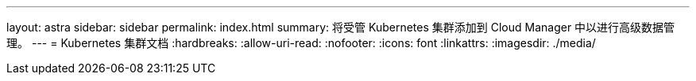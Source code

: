 ---
layout: astra 
sidebar: sidebar 
permalink: index.html 
summary: 将受管 Kubernetes 集群添加到 Cloud Manager 中以进行高级数据管理。 
---
= Kubernetes 集群文档
:hardbreaks:
:allow-uri-read: 
:nofooter: 
:icons: font
:linkattrs: 
:imagesdir: ./media/


